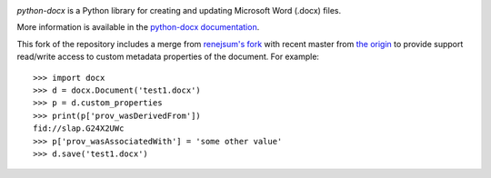 .. image:: https://travis-ci.org/python-openxml/python-docx.svg?branch=master
   :target: https://travis-ci.org/python-openxml/python-docx

*python-docx* is a Python library for creating and updating Microsoft Word
(.docx) files.

More information is available in the `python-docx documentation`_.

.. _`python-docx documentation`:
   https://python-docx.readthedocs.org/en/latest/

This fork of the repository includes a merge from `renejsum's fork <https://github.com/renejsum/python-docx>`_ with recent master from `the origin <https://github.com/python-openxml/python-docx>`_ to provide support read/write access to custom metadata properties of the document. For example::

  >>> import docx
  >>> d = docx.Document('test1.docx')
  >>> p = d.custom_properties
  >>> print(p['prov_wasDerivedFrom'])
  fid://slap.G24X2UWc
  >>> p['prov_wasAssociatedWith'] = 'some other value'
  >>> d.save('test1.docx')
